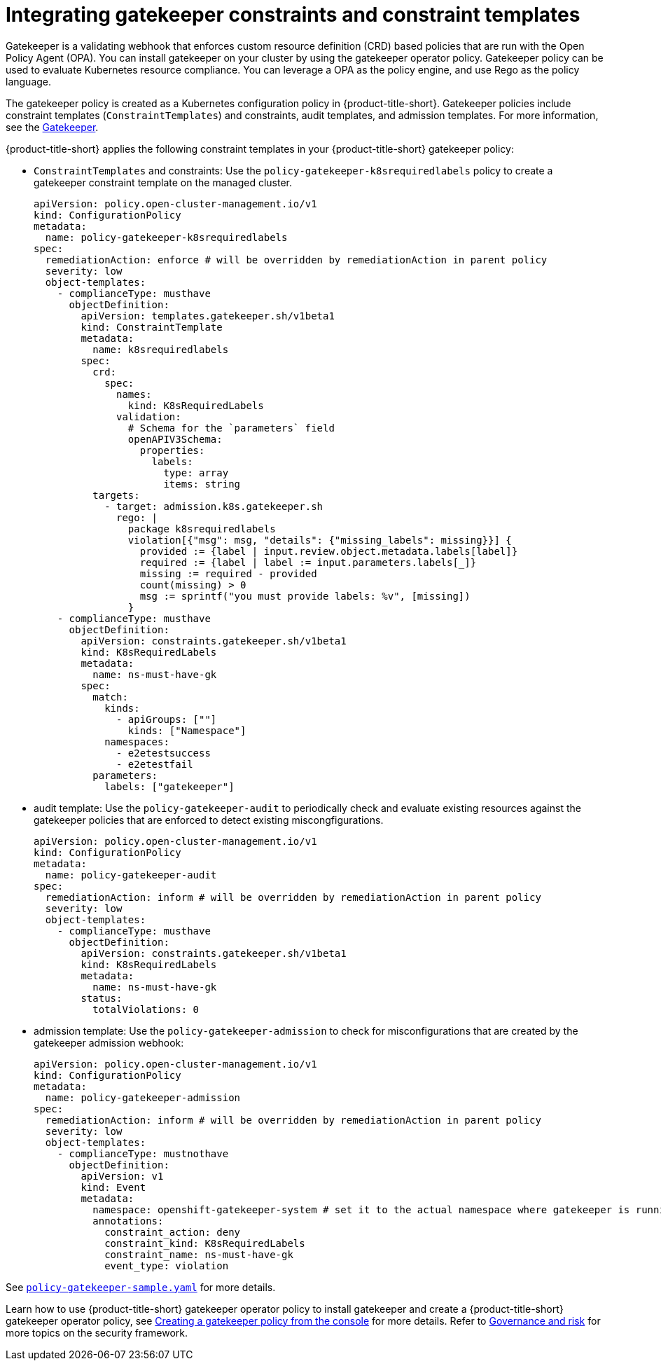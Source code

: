 [#gatekeeper-policy]
= Integrating gatekeeper constraints and constraint templates

Gatekeeper is a validating webhook that enforces custom resource definition (CRD) based policies that are run with the Open Policy Agent (OPA). You can install gatekeeper on your cluster by using the gatekeeper operator policy. Gatekeeper policy can be used to evaluate Kubernetes resource compliance. You can leverage a OPA as the policy engine, and use Rego as the policy language.

The gatekeeper policy is created as a Kubernetes configuration policy in {product-title-short}. Gatekeeper policies include constraint templates  (`ConstraintTemplates`) and constraints, audit templates, and admission templates. For more information, see the https://github.com/open-policy-agent/gatekeeper#gatekeeper[Gatekeeper].

{product-title-short} applies the following constraint templates in your {product-title-short} gatekeeper policy:

* `ConstraintTemplates` and constraints: Use the `policy-gatekeeper-k8srequiredlabels` policy to create a gatekeeper constraint template on the managed cluster.
+
----
apiVersion: policy.open-cluster-management.io/v1
kind: ConfigurationPolicy
metadata:
  name: policy-gatekeeper-k8srequiredlabels
spec:
  remediationAction: enforce # will be overridden by remediationAction in parent policy
  severity: low
  object-templates:
    - complianceType: musthave
      objectDefinition:
        apiVersion: templates.gatekeeper.sh/v1beta1
        kind: ConstraintTemplate
        metadata:
          name: k8srequiredlabels
        spec:
          crd:
            spec:
              names:
                kind: K8sRequiredLabels
              validation:
                # Schema for the `parameters` field
                openAPIV3Schema:
                  properties:
                    labels:
                      type: array
                      items: string
          targets:
            - target: admission.k8s.gatekeeper.sh
              rego: |
                package k8srequiredlabels
                violation[{"msg": msg, "details": {"missing_labels": missing}}] {
                  provided := {label | input.review.object.metadata.labels[label]}
                  required := {label | label := input.parameters.labels[_]}
                  missing := required - provided
                  count(missing) > 0
                  msg := sprintf("you must provide labels: %v", [missing])
                }
    - complianceType: musthave
      objectDefinition:
        apiVersion: constraints.gatekeeper.sh/v1beta1
        kind: K8sRequiredLabels
        metadata:
          name: ns-must-have-gk
        spec:
          match:
            kinds:
              - apiGroups: [""]
                kinds: ["Namespace"]
            namespaces:
              - e2etestsuccess
              - e2etestfail
          parameters:
            labels: ["gatekeeper"]
----

* audit template: Use the `policy-gatekeeper-audit` to periodically check and evaluate existing resources against the gatekeeper policies that are enforced to detect existing miscongfigurations. 
+
[source,yaml]
----
apiVersion: policy.open-cluster-management.io/v1
kind: ConfigurationPolicy
metadata:
  name: policy-gatekeeper-audit
spec:
  remediationAction: inform # will be overridden by remediationAction in parent policy
  severity: low
  object-templates:
    - complianceType: musthave
      objectDefinition:
        apiVersion: constraints.gatekeeper.sh/v1beta1
        kind: K8sRequiredLabels
        metadata:
          name: ns-must-have-gk
        status:
          totalViolations: 0
----

* admission template: Use the `policy-gatekeeper-admission` to check for misconfigurations that are created by the gatekeeper admission webhook:
+
[source,yaml]
----
apiVersion: policy.open-cluster-management.io/v1
kind: ConfigurationPolicy
metadata:
  name: policy-gatekeeper-admission
spec:
  remediationAction: inform # will be overridden by remediationAction in parent policy
  severity: low
  object-templates:
    - complianceType: mustnothave
      objectDefinition:
        apiVersion: v1
        kind: Event
        metadata:
          namespace: openshift-gatekeeper-system # set it to the actual namespace where gatekeeper is running if different
          annotations:
            constraint_action: deny
            constraint_kind: K8sRequiredLabels
            constraint_name: ns-must-have-gk
            event_type: violation
----

See link:https://github.com/open-cluster-management/policy-collection/blob/master/community/CM-Configuration-Management/policy-gatekeeper-sample.yaml[`policy-gatekeeper-sample.yaml`] for more details.

Learn how to use {product-title-short} gatekeeper operator policy to install gatekeeper and create a {product-title-short} gatekeeper operator policy, see xref:../security/create_gatekeeper.adoc#creating-a-gatekeeper-policy-from-the-console[Creating a gatekeeper policy from the console] for more details. Refer to xref:../security/grc_intro.adoc#governance-and-risk[Governance and risk] for more topics on the security framework.
